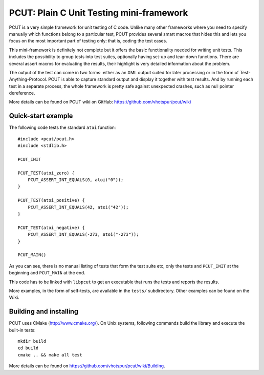 PCUT: Plain C Unit Testing mini-framework
=========================================

PCUT is a very simple framework for unit testing of C code.
Unlike many other frameworks where you need to specify manually which
functions belong to a particular test, PCUT provides several smart
macros that hides this and lets you focus on the most important
part of testing only: that is, coding the test cases.

This mini-framework is definitely not complete but it offers the basic
functionality needed for writing unit tests.
This includes the possibility to group tests into test suites, optionally
having set-up and tear-down functions.
There are several assert macros for evaluating the results, their highlight
is very detailed information about the problem.

The output of the test can come in two forms: either as an XML output suited
for later processing or in the form of Test-Anything-Protocol.
PCUT is able to capture standard output and display it together with test
results.
And by running each test in a separate process, the whole framework is pretty
safe against unexpected crashes, such as null pointer dereference.

More details can be found on PCUT wiki on GitHub:
https://github.com/vhotspur/pcut/wiki


Quick-start example
-------------------

The following code tests the standard ``atoi`` function::

	#include <pcut/pcut.h>
	#include <stdlib.h>
	
	PCUT_INIT
	
	PCUT_TEST(atoi_zero) {
	    PCUT_ASSERT_INT_EQUALS(0, atoi("0"));
	}
	
	PCUT_TEST(atoi_positive) {
	    PCUT_ASSERT_INT_EQUALS(42, atoi("42"));
	}
	
	PCUT_TEST(atoi_negative) {
	    PCUT_ASSERT_INT_EQUALS(-273, atoi("-273"));
	}
	
	PCUT_MAIN()

As you can see, there is no manual listing of tests that form the test
suite etc, only the tests and ``PCUT_INIT`` at the beginning and
``PCUT_MAIN`` at the end.

This code has to be linked with ``libpcut`` to get an executable that runs
the tests and reports the results.

More examples, in the form of self-tests, are available in the ``tests/``
subdirectory.
Other examples can be found on the Wiki.


Building and installing
-----------------------

PCUT uses CMake (http://www.cmake.org/).
On Unix systems, following commands build the library and execute the
built-in tests::

	mkdir build
	cd build
	cmake .. && make all test

More details can be found on https://github.com/vhotspur/pcut/wiki/Building.
